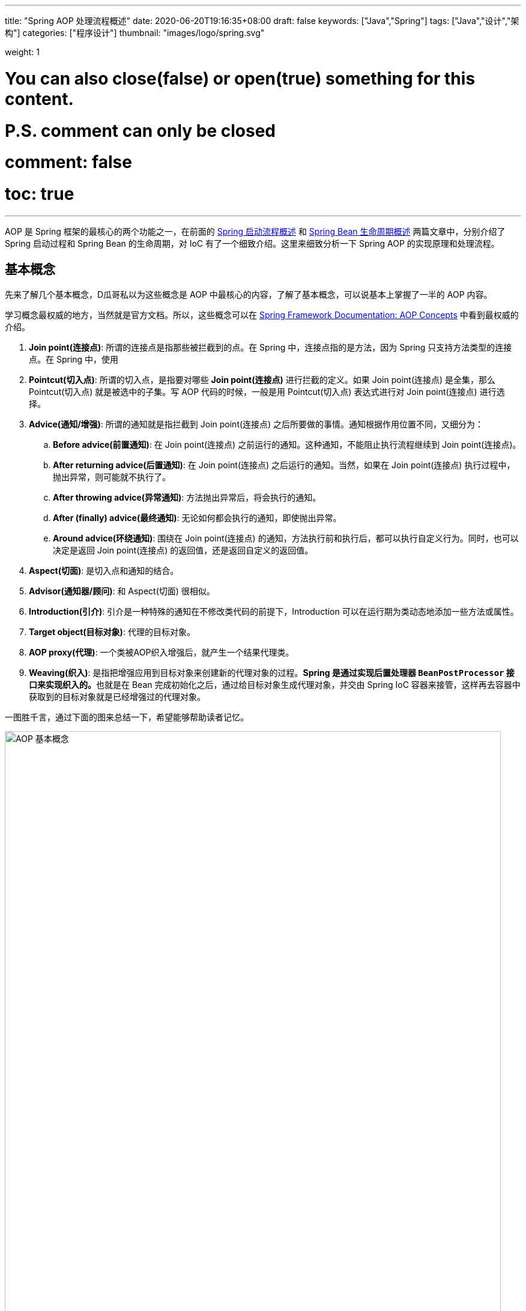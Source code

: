 ---
title: "Spring AOP 处理流程概述"
date: 2020-06-20T19:16:35+08:00
draft: false
keywords: ["Java","Spring"]
tags: ["Java","设计","架构"]
categories: ["程序设计"]
thumbnail: "images/logo/spring.svg"

weight: 1

# You can also close(false) or open(true) something for this content.
# P.S. comment can only be closed
# comment: false
# toc: true
---


AOP 是 Spring 框架的最核心的两个功能之一，在前面的 https://www.diguage.com/post/spring-startup-process-overview/[Spring 启动流程概述^] 和 https://www.diguage.com/post/spring-bean-lifecycle-overview/[Spring Bean 生命周期概述^] 两篇文章中，分别介绍了 Spring 启动过程和 Spring Bean 的生命周期，对 IoC 有了一个细致介绍。这里来细致分析一下 Spring AOP 的实现原理和处理流程。

== 基本概念

先来了解几个基本概念，D瓜哥私以为这些概念是 AOP 中最核心的内容，了解了基本概念，可以说基本上掌握了一半的 AOP 内容。

学习概念最权威的地方，当然就是官方文档。所以，这些概念可以在 https://docs.spring.io/spring/docs/current/spring-framework-reference/core.html#aop-introduction-defn[Spring Framework Documentation: AOP Concepts^] 中看到最权威的介绍。

. **Join point(连接点)**: 所谓的连接点是指那些被拦截到的点。在 Spring 中，连接点指的是方法，因为 Spring 只支持方法类型的连接点。在 Spring 中，使用 
. **Pointcut(切入点)**: 所谓的切入点，是指要对哪些 *Join point(连接点)* 进行拦截的定义。如果 Join point(连接点) 是全集，那么 Pointcut(切入点) 就是被选中的子集。写 AOP 代码的时候，一般是用 Pointcut(切入点) 表达式进行对 Join point(连接点) 进行选择。
. **Advice(通知/增强)**: 所谓的通知就是指拦截到 Join point(连接点) 之后所要做的事情。通知根据作用位置不同，又细分为：
.. **Before advice(前置通知)**: 在 Join point(连接点) 之前运行的通知。这种通知，不能阻止执行流程继续到 Join point(连接点)。
.. **After returning advice(后置通知)**: 在 Join point(连接点) 之后运行的通知。当然，如果在 Join point(连接点) 执行过程中，抛出异常，则可能就不执行了。
.. **After throwing advice(异常通知)**: 方法抛出异常后，将会执行的通知。
.. **After (finally) advice(最终通知)**: 无论如何都会执行的通知，即使抛出异常。
.. **Around advice(环绕通知)**: 围绕在 Join point(连接点) 的通知，方法执行前和执行后，都可以执行自定义行为。同时，也可以决定是返回 Join point(连接点) 的返回值，还是返回自定义的返回值。
. **Aspect(切面)**: 是切入点和通知的结合。
. **Advisor(通知器/顾问)**: 和 Aspect(切面) 很相似。
. **Introduction(引介)**: 引介是一种特殊的通知在不修改类代码的前提下，Introduction 可以在运行期为类动态地添加一些方法或属性。
. **Target object(目标对象)**: 代理的目标对象。
. **AOP proxy(代理)**: 一个类被AOP织入增强后，就产生一个结果代理类。
. **Weaving(织入)**: 是指把增强应用到目标对象来创建新的代理对象的过程。**Spring 是通过实现后置处理器 `BeanPostProcessor` 接口来实现织入的。**也就是在 Bean 完成初始化之后，通过给目标对象生成代理对象，并交由 Spring IoC 容器来接管，这样再去容器中获取到的目标对象就是已经增强过的代理对象。

一图胜千言，通过下面的图来总结一下，希望能够帮助读者记忆。

image::/images/spring-framework/aop-concepts.png[align="center",title="AOP 基本概念",alt="AOP 基本概念",width="98%"]

== 实现原理

Spring AOP 的实现原理说起来只有一句话：如果使用接口，则用 JDK 的动态代理实现；如果没有实现接口，则使用 CGLIB 通过字节码技术来实现。如图：

image::/images/spring-framework/aop-principle.png[align="center",title="AOP 实现原理",alt="AOP 实现原理",width="98%"]

JDK 的动态代理和 CGLIB 字节码技术在实现上也略有不同。如图：

image::/images/spring-framework/spring-aop-process.png[align="center",title="AOP 实现原理：JDK vs CGLIB",alt="AOP 实现原理：JDK vs CGLIB",width="98%"]

关于动态代理，D瓜哥有篇文章还在酝酿，稍后发布出来，再详细介绍。

// == 加载配置

== AOP 织入流程

在 https://www.diguage.com/post/spring-bean-lifecycle-overview/[Spring Bean 生命周期概述^] 中介绍的 Spring Bean 声明周期流程，再结合上面提到的实现原理，如果让你设计一个 AOP 功能，你会怎么设计？

大家想一想，AOP 的三要素是什么？无非就是：① Target object(目标对象)，解决增强的作用对象问题；② Pointcut(切入点)，解决在哪里增强的问题；③ Advice(通知/增强)，解决怎么争强的问题。到这里，思路应该比较清晰了：

* 第一步：创建实例对象
* 第二步：提取切面信息，包括 Pointcut(切入点)、Advice(通知/增强)。
* 第三步：判断实例对象是否符合 Pointcut(切入点) 的选择条件；如果符合，执行下一步；否则直接跳过。
* 第四步：创建代理，在 Target object(目标对象) 的  Pointcut(切入点) 上，Weaving(织入) Advice(通知/增强) 操作。

很多人以为这就完事了，以后方法调用直接执行增强、执行原始方法就完事了。其实，并不是这样的。如下图：

image::/images/spring-framework/aspects-applied-process.jpg[align="center",title="Aspect 应用流程",alt="Aspect 应用流程",width="98%"]

经过前面四步处理后，**Spring 把 Target object(目标对象) 和 Advice(通知/增强) 编织在一起后，再调用代理对象的方法，代理对象就会把调用再次处理，匹配的通知和方法按顺序执行；不匹配的方法，则不会执行通知，而是只执行方法本身。**

洋洋洒洒又写了好长篇幅，关于这部分的源码分析另外单独开一篇文章详细介绍吧。

== 参考资料

. https://juejin.im/post/5debc3676fb9a0162f62113f[spring AOP源码深度解析 - 掘金^]
. https://zhuanlan.zhihu.com/p/35135042[spring AOP 源码解析（一） - 知乎^]
. https://www.baeldung.com/spring-aop-vs-aspectj[Comparing Spring AOP and AspectJ | Baeldung^] -- 这篇文章非常细致地对比了 Spring AOP 与 AspectJ 的异同。推荐。
. https://stackoverflow.com/questions/29650355/why-in-spring-aop-the-object-are-wrapped-into-a-jdk-proxy-that-implements-interf[java - Why in Spring AOP the object are wrapped into a JDK proxy that implements interfaces? - Stack Overflow^]







